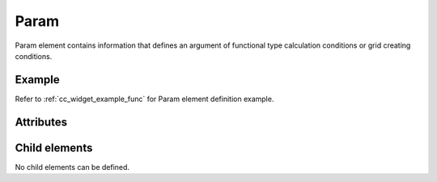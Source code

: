Param
=====

Param element contains information that defines an argument of
functional type calculation conditions or grid creating conditions.

Example
-------

.. code-block:: xml
   :caption: Example of Param definition
   :name: ref_param_example
   :linenos:

   <Param caption="Time" valueType="real" />

Refer to :ref:`cc_widget_example_func` for Param element definition example.

Attributes
-----------

.. csv-table:: Attributes of Param definition
   :file: param_attributes.csv
   :header-rows: 1

Child elements
--------------

No child elements can be defined.

